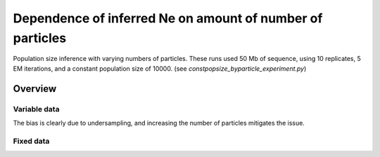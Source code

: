 .. Test documentation master file, created by
   sphinxreport-quickstart 

**********************************************************
Dependence of inferred Ne on amount of number of particles
**********************************************************

Population size inference with varying numbers of particles.
These runs used 50 Mb of sequence, using 10 replicates, 5 EM iterations, and a constant population size of 10000.
(see `constpopsize_byparticle_experiment.py`)

=========
Overview
=========

.. report:: TrackerGeneral.Experiment
   :render: table
   :tracks: constpopsize_3epochs_particledependence

   Overview of experimental parameters
                                 


Variable data
==============

.. report:: TrackerConstPopSize.ConstpopsizeParticledependence
   :render: sb-box-plot
   :layout: row
   :function: 10000         
   :mpl-figure: tight_layout=True
   :width: 300
   :tracks: variableData     
   :groupby: none
   :yrange: 8000,10500

   Inference of a 3-epoch model on 50 Mb of sequence with varying numbers of particles.

The bias is clearly due to undersampling, and increasing the number of particles mitigates the issue.



Fixed data
=============

.. report:: TrackerConstPopSize.ConstpopsizeParticledependence
   :render: sb-box-plot
   :layout: row
   :function: 10000         
   :mpl-figure: tight_layout=True
   :width: 300
   :tracks: fixedData
   :groupby: none
   :yrange: 8000,10500

   Inference of a 3-epoch model on 50 Mb of sequence with varying numbers of particles, on fixed input data.




